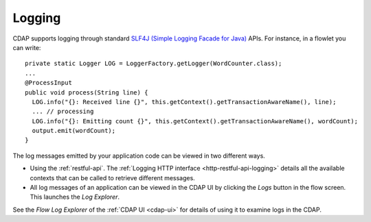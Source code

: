 .. meta::
    :author: Cask Data, Inc.
    :copyright: Copyright © 2014-2015 Cask Data, Inc.

============================================
Logging
============================================

.. highlight:: java

CDAP supports logging through standard
`SLF4J (Simple Logging Facade for Java) <http://www.slf4j.org/manual.html>`__ APIs.
For instance, in a flowlet you can write::

  private static Logger LOG = LoggerFactory.getLogger(WordCounter.class);
  ...
  @ProcessInput
  public void process(String line) {
    LOG.info("{}: Received line {}", this.getContext().getTransactionAwareName(), line);
    ... // processing
    LOG.info("{}: Emitting count {}", this.getContext().getTransactionAwareName(), wordCount);
    output.emit(wordCount);
  }

The log messages emitted by your application code can be viewed in two different ways.

- Using the :ref:`restful-api`.
  The :ref:`Logging HTTP interface <http-restful-api-logging>` details all the available contexts that
  can be called to retrieve different messages.
- All log messages of an application can be viewed in the CDAP UI
  by clicking the *Logs* button in the flow screen.
  This launches the *Log Explorer*.

See the *Flow Log Explorer* of the :ref:`CDAP UI <cdap-ui>` for details of using
it to examine logs in the CDAP.
